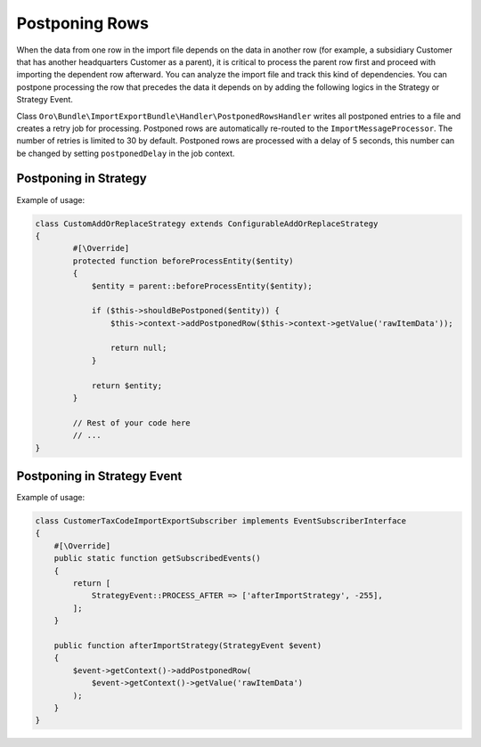 .. _dev-integrations-import-export-postponing-rows:

Postponing Rows
===============

When the data from one row in the import file depends on the data in another row (for example, a subsidiary Customer that has another headquarters Customer as a parent), it is critical to process the parent row first and proceed with importing the dependent row afterward. You can analyze the import file and track this kind of dependencies. You can postpone processing the row that precedes the data it depends on by adding the following logics in the Strategy or Strategy Event.

Class ``Oro\Bundle\ImportExportBundle\Handler\PostponedRowsHandler`` writes all postponed entries to a file and creates a retry job for processing. Postponed rows are automatically re-routed to the ``ImportMessageProcessor``. The number of retries is limited to 30 by default. Postponed rows are processed with a delay of 5 seconds, this number can be changed by setting ``postponedDelay``  in the job context.

Postponing in Strategy
----------------------

Example of usage:

.. code-block:: php


    class CustomAddOrReplaceStrategy extends ConfigurableAddOrReplaceStrategy
    {
            #[\Override]
            protected function beforeProcessEntity($entity)
            {
                $entity = parent::beforeProcessEntity($entity);

                if ($this->shouldBePostponed($entity)) {
                    $this->context->addPostponedRow($this->context->getValue('rawItemData'));

                    return null;
                }

                return $entity;
            }

            // Rest of your code here
            // ...
    }

Postponing in Strategy Event
----------------------------

Example of usage:

.. code-block:: php


    class CustomerTaxCodeImportExportSubscriber implements EventSubscriberInterface
    {
        #[\Override]
        public static function getSubscribedEvents()
        {
            return [
                StrategyEvent::PROCESS_AFTER => ['afterImportStrategy', -255],
            ];
        }

        public function afterImportStrategy(StrategyEvent $event)
        {
            $event->getContext()->addPostponedRow(
                $event->getContext()->getValue('rawItemData')
            );
        }
    }


